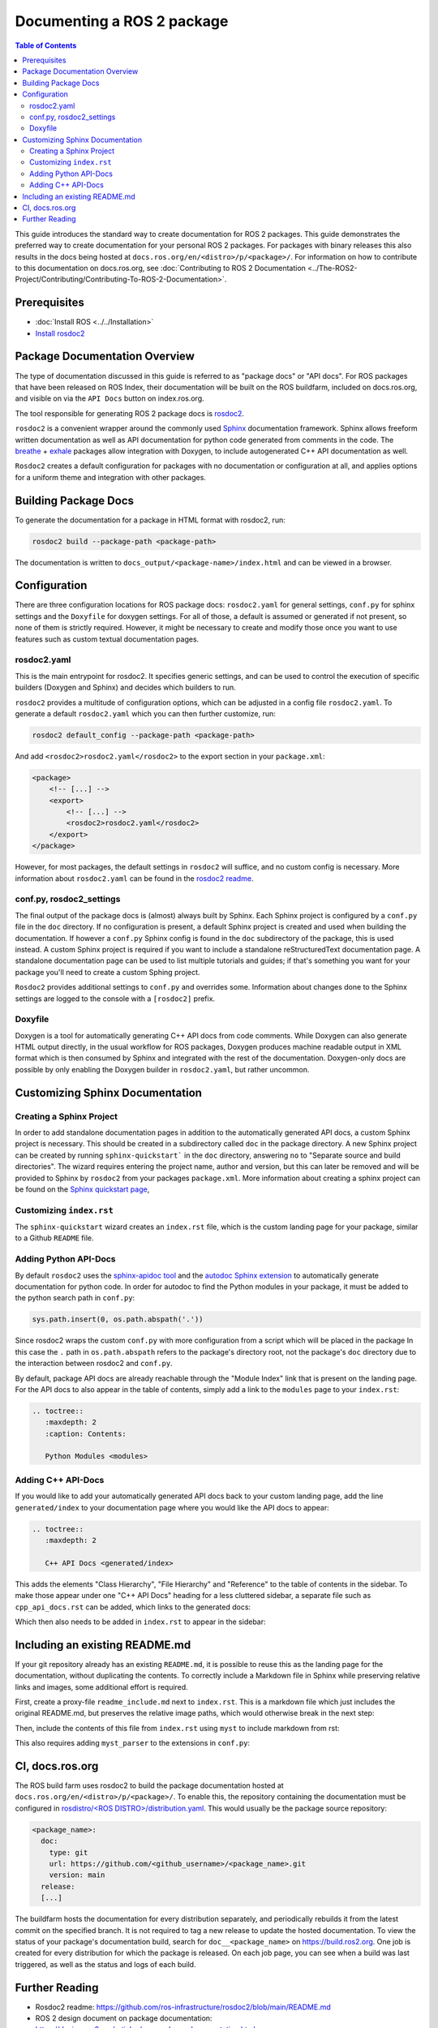 Documenting a ROS 2 package
###########################

.. contents:: Table of Contents
   :depth: 2
   :local:


This guide introduces the standard way to create documentation for ROS 2 packages.
This guide demonstrates the preferred way to create documentation for your personal ROS 2 packages.
For packages with binary releases this also results in the docs being hosted at ``docs.ros.org/en/<distro>/p/<package>/``.
For information on how to contribute to this documentation on docs.ros.org, see :doc:`Contributing to ROS 2 Documentation <../The-ROS2-Project/Contributing/Contributing-To-ROS-2-Documentation>`.

Prerequisites
-------------

- :doc:`Install ROS <../../Installation>`

- `Install rosdoc2 <https://github.com/ros-infrastructure/rosdoc2#installation>`__

Package Documentation Overview
------------------------------

The type of documentation discussed in this guide is referred to as "package docs" or "API docs".
For ROS packages that have been released on ROS Index, their documentation will be built on the ROS buildfarm, included on docs.ros.org, and visible on via the ``API Docs`` button on index.ros.org.

The tool responsible for generating ROS 2 package docs is `rosdoc2 <https://github.com/ros-infrastructure/rosdoc2>`__.

``rosdoc2`` is a convenient wrapper around the commonly used `Sphinx <https://www.sphinx-doc.org/>`__ documentation framework.
Sphinx allows freeform written documentation as well as API documentation for python code generated from comments in the code.
The `breathe <https://breathe.readthedocs.io/en/latest/>`__ + `exhale <https://exhale.readthedocs.io/en/latest/>`__ packages allow integration with Doxygen, to include autogenerated C++ API documentation as well.

``Rosdoc2`` creates a default configuration for packages with no documentation or configuration at all, and applies options for a uniform theme and integration with other packages.

Building Package Docs
---------------------

To generate the documentation for a package in HTML format with rosdoc2, run:

.. code-block:: console

   rosdoc2 build --package-path <package-path>

The documentation is written to ``docs_output/<package-name>/index.html`` and can be viewed in a browser.

Configuration
-------------

There are three configuration locations for ROS package docs: ``rosdoc2.yaml`` for general settings,
``conf.py`` for sphinx settings and the ``Doxyfile`` for doxygen settings.
For all of those, a default is assumed or generated if not present, so none of them is strictly required.
However, it might be necessary to create and modify those once you want to use features such as custom textual documentation pages.

rosdoc2.yaml
^^^^^^^^^^^^

This is the main entrypoint for rosdoc2.
It specifies generic settings, and can be used to control the execution of specific builders (Doxygen and Sphinx) and decides which builders to run.

``rosdoc2`` provides a multitude of configuration options, which can be adjusted in a config file ``rosdoc2.yaml``.
To generate a default ``rosdoc2.yaml`` which you can then further customize, run:

.. code-block:: console

   rosdoc2 default_config --package-path <package-path>

And add ``<rosdoc2>rosdoc2.yaml</rosdoc2>`` to the export section in your ``package.xml``:

.. code-block:: xml

    <package>
        <!-- [...] -->
        <export>
            <!-- [...] -->
            <rosdoc2>rosdoc2.yaml</rosdoc2>
        </export>
    </package>

However, for most packages,  the default settings in ``rosdoc2`` will suffice, and no custom config is necessary.
More information about ``rosdoc2.yaml`` can be found in the `rosdoc2 readme <https://github.com/ros-infrastructure/rosdoc2#using-a-rosdoc2yaml-file-to-control-how-your-package-is-documented>`__.

conf.py, rosdoc2_settings
^^^^^^^^^^^^^^^^^^^^^^^^^

The final output of the package docs is (almost) always built by Sphinx.
Each Sphinx project is configured by a ``conf.py`` file in the ``doc`` directory.
If no configuration is present, a default Sphinx project is created and used when building the documentation.
If however a ``conf.py`` Sphinx config is found in the ``doc`` subdirectory of the package, this is used instead.
A custom Sphinx project is required if you want to include a standalone reStructuredText documentation page.
A standalone documentation page can be used to list multiple tutorials and guides; if that's something you want for your package you'll need to create a custom Sphing project.

``Rosdoc2`` provides additional settings to ``conf.py`` and overrides some.
Information about changes done to the Sphinx settings are logged to the console with a ``[rosdoc2]`` prefix.

Doxyfile
^^^^^^^^

Doxygen is a tool for automatically generating C++ API docs from code comments.
While Doxygen can also generate HTML output directly, in the usual workflow for ROS packages, Doxygen produces machine readable output in XML format which is then consumed by Sphinx and integrated with the rest of the documentation.
Doxygen-only docs are possible by only enabling the Doxygen builder in ``rosdoc2.yaml``, but rather uncommon.

Customizing Sphinx Documentation
--------------------------------

Creating a Sphinx Project
^^^^^^^^^^^^^^^^^^^^^^^^^

In order to add standalone documentation pages in addition to the automatically generated API docs, a custom Sphinx project is necessary.
This should be created in a subdirectory called ``doc`` in the package directory.
A new Sphinx project can be created by running ``sphinx-quickstart``` in the ``doc`` directory, answering ``no`` to "Separate source and build directories".
The wizard requires entering the project name, author and version, but this can later be removed and will be provided to Sphinx by ``rosdoc2`` from your packages ``package.xml``.
More information about creating a sphinx project can be found on the `Sphinx quickstart page <https://www.sphinx-doc.org/en/master/usage/quickstart.html>`__,

Customizing ``index.rst``
^^^^^^^^^^^^^^^^^^^^^^^^^

The ``sphinx-quickstart`` wizard creates an ``index.rst`` file, which is the custom landing page for your package, similar to a Github ``README`` file.

Adding Python API-Docs
^^^^^^^^^^^^^^^^^^^^^^

By default ``rosdoc2``  uses the `sphinx-apidoc tool <https://www.sphinx-doc.org/en/master/man/sphinx-apidoc.html>`__ and the `autodoc Sphinx extension <https://www.sphinx-doc.org/en/master/usage/extensions/autodoc.html>`__ to automatically generate documentation for python code.
In order for autodoc to find the Python modules in your package, it must be added to the python search path in ``conf.py``:

.. code-block:: python

    sys.path.insert(0, os.path.abspath('.'))

Since rosdoc2 wraps the custom ``conf.py`` with more configuration from a script which will be placed in the package In this case the ``.``  path in ``os.path.abspath`` refers to the package's directory root, not the package's ``doc`` directory due to the interaction between rosdoc2 and ``conf.py``.

By default, package API docs are already reachable through the "Module Index" link that is present on the landing page.
For the API docs to also appear in the table of contents, simply add a link to the ``modules`` page to your ``index.rst``:

.. code-block:: rst

    .. toctree::
       :maxdepth: 2
       :caption: Contents:

       Python Modules <modules>

Adding C++ API-Docs
^^^^^^^^^^^^^^^^^^^

If you would like to add your automatically generated API docs back to your custom landing page, add the line ``generated/index``  to your documentation page where you would like the API docs to appear:

.. code-block:: rst

   .. toctree::
      :maxdepth: 2

      C++ API Docs <generated/index>

This adds the elements "Class Hierarchy", "File Hierarchy" and "Reference" to the table of contents in the sidebar.
To make those appear under one "C++ API Docs" heading for a less cluttered sidebar, a separate file such as ``cpp_api_docs.rst`` can be added, which links to the generated docs:

.. code-block:: rst
    :caption: cpp_api_docs.rst

    C++ API Docs
    ============

    These are the autogenerated docs for the internal implementation.

    .. toctree::
       :maxdepth: 3
       :caption: Contents:

       generated/index

Which then also needs to be added in  ``index.rst`` to appear in the sidebar:

.. code-block:: rst
    :caption: index.rst

    .. toctree::
       :maxdepth: 2
       :caption: Contents:

       cpp_api_docs


Including an existing README.md
-------------------------------

If your git repository already has an existing ``README.md``, it is possible to reuse this as the landing page for the documentation, without duplicating the contents.
To correctly include a Markdown file in Sphinx while preserving relative links and images, some additional effort is required.

First, create a proxy-file ``readme_include.md`` next to ``index.rst``.
This is a markdown file which just includes the original README.md, but preserves the relative image paths, which would otherwise break in the next step:

.. code-block:: markdown
    :caption: readme_include.md

    ```{include} ../README.md
    :relative-images:
    ```


Then, include the contents of this file from ``index.rst`` using ``myst`` to include markdown from rst:

.. code-block:: rst
    :caption: index.rst

    .. include:: readme_include.md
       :parser: myst_parser.sphinx_


This also requires adding ``myst_parser`` to the extensions in ``conf.py``:

.. code-block:: python
    :caption: conf.py

    extensions = ["myst_parser"]


CI, docs.ros.org
----------------

The ROS build farm uses rosdoc2 to build the package documentation hosted at ``docs.ros.org/en/<distro>/p/<package>/``.
To enable this, the repository containing the documentation must be configured in `rosdistro/<ROS DISTRO>/distribution.yaml <https://github.com/ros/rosdistro/blob/master/rolling/distribution.yaml>`__.
This would usually be the package source repository:

.. code-block:: yaml

      <package_name>:
        doc:
          type: git
          url: https://github.com/<github_username>/<package_name>.git
          version: main
        release:
        [...]

The buildfarm hosts the documentation for every distribution separately, and periodically rebuilds it from the latest commit on the specified branch.
It is not required to tag a new release to update the hosted documentation.
To view the status of your package's documentation build, search for ``doc__<package_name>`` on `<https://build.ros2.org>`__.
One job is created for every distribution for which the package is released.
On each job page, you can see when a build was last triggered, as well as the status and logs of each build.

Further Reading
---------------

* Rosdoc2 readme: https://github.com/ros-infrastructure/rosdoc2/blob/main/README.md
* ROS 2 design document on package documentation: https://design.ros2.org/articles/per_package_documentation.html
* The ROS 2 cookbook: https://github.com/mikeferguson/ros2_cookbook/blob/main/pages/rosdoc2.md
